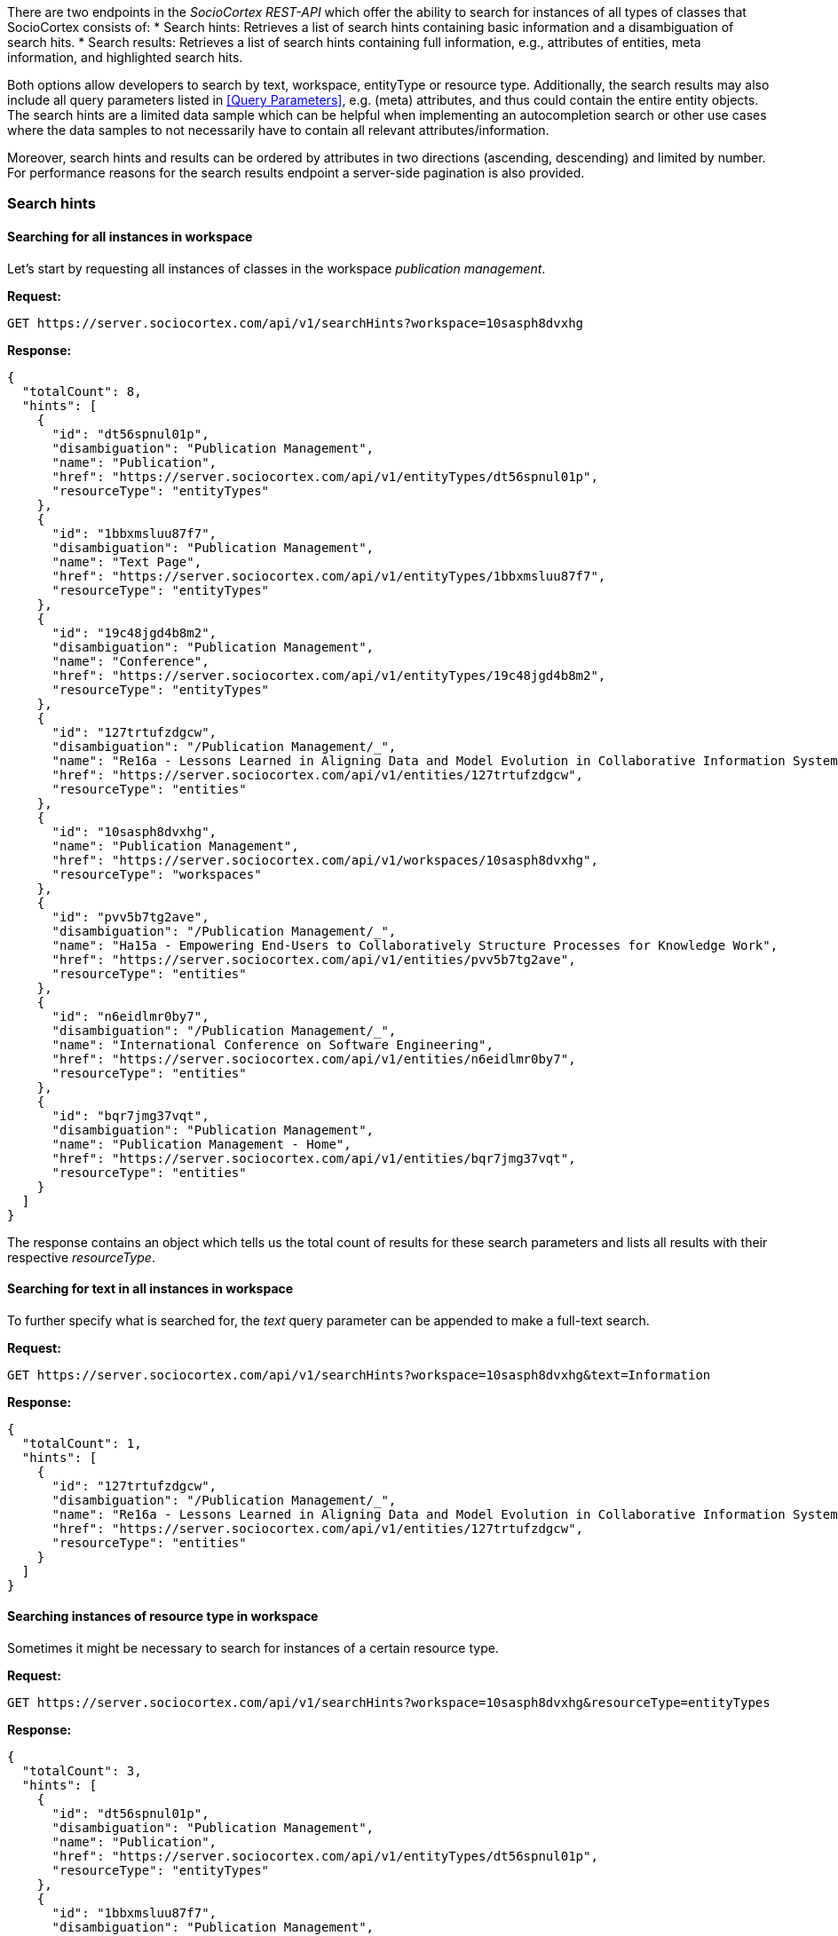 There are two endpoints in the _SocioCortex REST-API_ which offer the ability to search for instances of all types of classes that SocioCortex consists of:
* Search hints: Retrieves a list of search hints containing basic information and a disambiguation of search hits.
* Search results: Retrieves a list of search hints containing full information, e.g., attributes of entities, meta information, and highlighted search hits.

Both options allow developers to search by text, workspace, entityType or resource type. Additionally, the search results may also include all query parameters listed in <<Query Parameters>>, e.g. (meta) attributes, and thus could contain the entire entity objects. The search hints are a limited data sample which can be helpful when implementing an autocompletion search or other use cases where the data samples to not necessarily have to contain all relevant attributes/information.

Moreover, search hints and results can be ordered by attributes in two directions (ascending, descending) and limited by number. For performance reasons for the search results endpoint a server-side pagination is also provided.

=== Search hints

==== Searching for all instances in workspace
Let's start by requesting all instances of classes in the workspace _publication management_.

*Request:*
[source,bash]
GET https://server.sociocortex.com/api/v1/searchHints?workspace=10sasph8dvxhg

*Response:*
[source,json]
{
  "totalCount": 8,
  "hints": [
    {
      "id": "dt56spnul01p",
      "disambiguation": "Publication Management",
      "name": "Publication",
      "href": "https://server.sociocortex.com/api/v1/entityTypes/dt56spnul01p",
      "resourceType": "entityTypes"
    },
    {
      "id": "1bbxmsluu87f7",
      "disambiguation": "Publication Management",
      "name": "Text Page",
      "href": "https://server.sociocortex.com/api/v1/entityTypes/1bbxmsluu87f7",
      "resourceType": "entityTypes"
    },
    {
      "id": "19c48jgd4b8m2",
      "disambiguation": "Publication Management",
      "name": "Conference",
      "href": "https://server.sociocortex.com/api/v1/entityTypes/19c48jgd4b8m2",
      "resourceType": "entityTypes"
    },
    {
      "id": "127trtufzdgcw",
      "disambiguation": "/Publication Management/_",
      "name": "Re16a - Lessons Learned in Aligning Data and Model Evolution in Collaborative Information Systems",
      "href": "https://server.sociocortex.com/api/v1/entities/127trtufzdgcw",
      "resourceType": "entities"
    },
    {
      "id": "10sasph8dvxhg",
      "name": "Publication Management",
      "href": "https://server.sociocortex.com/api/v1/workspaces/10sasph8dvxhg",
      "resourceType": "workspaces"
    },
    {
      "id": "pvv5b7tg2ave",
      "disambiguation": "/Publication Management/_",
      "name": "Ha15a - Empowering End-Users to Collaboratively Structure Processes for Knowledge Work",
      "href": "https://server.sociocortex.com/api/v1/entities/pvv5b7tg2ave",
      "resourceType": "entities"
    },
    {
      "id": "n6eidlmr0by7",
      "disambiguation": "/Publication Management/_",
      "name": "International Conference on Software Engineering",
      "href": "https://server.sociocortex.com/api/v1/entities/n6eidlmr0by7",
      "resourceType": "entities"
    },
    {
      "id": "bqr7jmg37vqt",
      "disambiguation": "Publication Management",
      "name": "Publication Management - Home",
      "href": "https://server.sociocortex.com/api/v1/entities/bqr7jmg37vqt",
      "resourceType": "entities"
    }
  ]
}

The response contains an object which tells us the total count of results for these search parameters and lists all results with their respective _resourceType_.

==== Searching for text in all instances in workspace

To further specify what is searched for, the _text_ query parameter can be appended to make a full-text search.

*Request:*
[source,bash]
GET https://server.sociocortex.com/api/v1/searchHints?workspace=10sasph8dvxhg&text=Information

*Response:*
[source,json]
{
  "totalCount": 1,
  "hints": [
    {
      "id": "127trtufzdgcw",
      "disambiguation": "/Publication Management/_",
      "name": "Re16a - Lessons Learned in Aligning Data and Model Evolution in Collaborative Information Systems",
      "href": "https://server.sociocortex.com/api/v1/entities/127trtufzdgcw",
      "resourceType": "entities"
    }
  ]
}

==== Searching instances of resource type in workspace

Sometimes it might be necessary to search for instances of a certain resource type.

*Request:*
[source,bash]
GET https://server.sociocortex.com/api/v1/searchHints?workspace=10sasph8dvxhg&resourceType=entityTypes

*Response:*
[source,json]
{
  "totalCount": 3,
  "hints": [
    {
      "id": "dt56spnul01p",
      "disambiguation": "Publication Management",
      "name": "Publication",
      "href": "https://server.sociocortex.com/api/v1/entityTypes/dt56spnul01p",
      "resourceType": "entityTypes"
    },
    {
      "id": "1bbxmsluu87f7",
      "disambiguation": "Publication Management",
      "name": "Text Page",
      "href": "https://server.sociocortex.com/api/v1/entityTypes/1bbxmsluu87f7",
      "resourceType": "entityTypes"
    },
    {
      "id": "19c48jgd4b8m2",
      "disambiguation": "Publication Management",
      "name": "Conference",
      "href": "https://server.sociocortex.com/api/v1/entityTypes/19c48jgd4b8m2",
      "resourceType": "entityTypes"
    }
  ]
}

=== Search results

Besides the search hints functionality, the search results endpoint also offers the ability to append query parameters to refine custom attribute inclusion (for query parameters see <<Query Parameters>>). As a result returned instances could contain all (meta) attributes or even the entire object with all attributes, tasks or relations. Consequently, the returned list needs to be limited in size to assure performance. The response object therefore contains a count of the total amount of results, but the result list only contains a max size of _n_ results per _page_. These query parameters can be manually set. For example if I want to retrieve 20 results per page and get the results of page 2 I the following URI is to be requested:

[source,bash]
GET https://server.sociocortex.com/api/v1/searchResults?workspace=10sasph8dvxhg&page=3&n=20

==== Searching for entities in a workspace (GET)

*Request:*
[source,bash]
GET https://server.sociocortex.com/api/v1/searchResults?workspace=10sasph8dvxhg

*Response:*
[source,json]
{
  "results": [
    {
      "id": "dt56spnul01p",
      "name": "Publication",
      "href": "https://server.sociocortex.com/api/v1/entityTypes/dt56spnul01p",
      "resourceType": "entityTypes"
    },
    {
      "id": "1bbxmsluu87f7",
      "name": "Text Page",
      "href": "https://server.sociocortex.com/api/v1/entityTypes/1bbxmsluu87f7",
      "resourceType": "entityTypes"
    },
    {
      "id": "bqr7jmg37vqt",
      "name": "Publication Management - Home",
      "href": "https://server.sociocortex.com/api/v1/entities/bqr7jmg37vqt",
      "resourceType": "entities"
    },
    {
      "id": "10sasph8dvxhg",
      "name": "Publication Management",
      "href": "https://server.sociocortex.com/api/v1/workspaces/10sasph8dvxhg",
      "resourceType": "workspaces"
    },
    {
      "id": "19c48jgd4b8m2",
      "name": "Conference",
      "href": "https://server.sociocortex.com/api/v1/entityTypes/19c48jgd4b8m2",
      "resourceType": "entityTypes"
    },
    {
      "id": "15qr31m7ewuje",
      "name": "A sample paper",
      "href": "https://server.sociocortex.com/api/v1/entities/15qr31m7ewuje",
      "resourceType": "entities"
    },
    {
      "id": "24ixbhft7i4b",
      "name": "A sample conference",
      "href": "https://server.sociocortex.com/api/v1/entities/24ixbhft7i4b",
      "resourceType": "entities"
    }
  ],
  "totalCount": 7
}

==== Searching for entities with all attributes

To include all attributes in the result list the _attributes_ parameter is appended to the search request URI.
This request puts it all together, workspace, resourceType, orderBy and attribute filter
*Request:*
[source,bash]
GET https://server.sociocortex.com/api/v1/searchResults?text=Collaboratively&workspace=10sasph8dvxhg&resourceType=entities&orderBy=alphabetically&attributes=*

*Response:*
[source,json]
{
  "results": [
    {
      "isOverdue": false,
      "progress": 100,
      "id": "pvv5b7tg2ave",
      "highlightedName": "Ha15a - Empowering End-Users to <span class=\"sc-search-highlight\">Collaboratively</span> Structure Processes for Knowledge Work",
      "name": "Ha15a - Empowering End-Users to Collaboratively Structure Processes for Knowledge Work",
      "isInconsistent": false,
      "attributes": [
        {
          "id": "1fxaj2nfs3yp9",
          "values": [
            {
              "id": "1d94htksgwy2i",
              "name": "Matheus Hauder",
              "href": "https://server.sociocortex.com/api/v1/users/1d94htksgwy2i"
            }
          ],
          "name": "authors",
          "href": "https://server.sociocortex.com/api/v1/attributes/1fxaj2nfs3yp9"
        },
        {
          "id": "1nnq4l3r7xiez",
          "values": [
            "Accepted"
          ],
          "name": "Status",
          "href": "https://server.sociocortex.com/api/v1/attributes/1nnq4l3r7xiez"
        },
        {
          "id": "1r36ijukwwbtf",
          "values": [],
          "name": "acceptedIn",
          "href": "https://server.sociocortex.com/api/v1/attributes/1r36ijukwwbtf"
        },
        {
          "id": "1rc9u2if7o62m",
          "values": [
            "Knowledge work is becoming the predominant type of work in many countries and is involved in the most important processes in organizations. ..."
          ],
          "name": "Abstract",
          "href": "https://server.sociocortex.com/api/v1/attributes/1rc9u2if7o62m"
        }
      ],
      "href": "https://server.sociocortex.com/api/v1/entities/pvv5b7tg2ave",
      "resourceType": "entities"
    }
  ],
  "totalCount": 1
}
